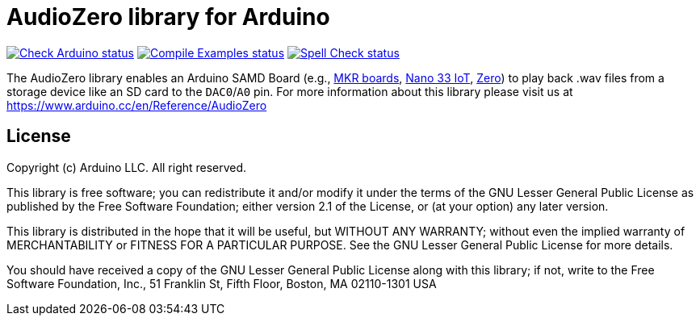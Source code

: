 // Define the repository information in these attributes
:repository-owner: arduino-libraries
:repository-name: AudioZero

= {repository-name} library for Arduino =

image:https://github.com/{repository-owner}/{repository-name}/actions/workflows/check-arduino.yml/badge.svg["Check Arduino status", link="https://github.com/{repository-owner}/{repository-name}/actions/workflows/check-arduino.yml"]
image:https://github.com/{repository-owner}/{repository-name}/actions/workflows/compile-examples.yml/badge.svg["Compile Examples status", link="https://github.com/{repository-owner}/{repository-name}/actions/workflows/compile-examples.yml"]
image:https://github.com/{repository-owner}/{repository-name}/actions/workflows/spell-check.yml/badge.svg["Spell Check status", link="https://github.com/{repository-owner}/{repository-name}/actions/workflows/spell-check.yml"]

The {repository-name} library enables an Arduino SAMD Board (e.g., https://store.arduino.cc/catalogsearch/result/?q=mkr[MKR boards], https://store.arduino.cc/arduino-nano-33-iot[Nano 33 IoT], https://store.arduino.cc/arduino-zero[Zero]) to play back .wav files from a storage device like an SD card to the `DAC0`/`A0` pin.
For more information about this library please visit us at
https://www.arduino.cc/en/Reference/{repository-name}

== License ==

Copyright (c) Arduino LLC. All right reserved.

This library is free software; you can redistribute it and/or
modify it under the terms of the GNU Lesser General Public
License as published by the Free Software Foundation; either
version 2.1 of the License, or (at your option) any later version.

This library is distributed in the hope that it will be useful,
but WITHOUT ANY WARRANTY; without even the implied warranty of
MERCHANTABILITY or FITNESS FOR A PARTICULAR PURPOSE. See the GNU
Lesser General Public License for more details.

You should have received a copy of the GNU Lesser General Public
License along with this library; if not, write to the Free Software
Foundation, Inc., 51 Franklin St, Fifth Floor, Boston, MA 02110-1301 USA
